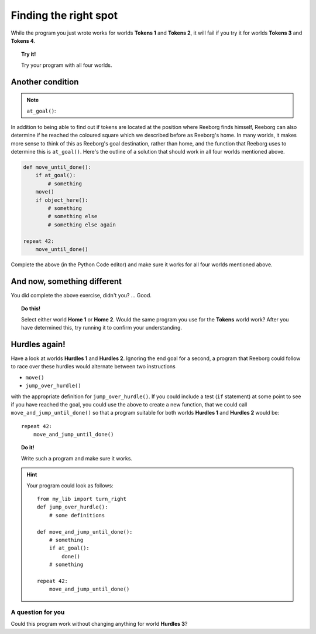 Finding the right spot
======================

.. index:: at_goal()

While the program you just wrote works for worlds **Tokens 1** and **Tokens 2**,
it will fail if you try it for worlds **Tokens 3** and **Tokens 4**.

.. topic:: Try it!

   Try your program with all four worlds.

Another condition
-----------------

.. note::

    ``at_goal()``:  |green_home_tile| |house| |racing_flag|

    .. |green_home_tile| image:: images/green_home_tile.png
    .. |house| image:: images/house.png
    .. |racing_flag| image:: images/racing_flag.png


In addition to being able to find out if tokens are located at the
position where Reeborg finds himself, Reeborg can also determine if he
reached the coloured square which we described before as Reeborg's home.
In many worlds, it makes more sense to think of this as Reeborg's goal
destination, rather than home, and the function that Reeborg uses to
determine this is ``at_goal()``. Here's the outline of a solution that
should work in all four worlds mentioned above.

.. code-block:: python

    def move_until_done():
        if at_goal():
            # something
        move()
        if object_here():
            # something
            # something else
            # something else again

    repeat 42:
        move_until_done()

Complete the above (in the Python Code editor) and make sure it works for all
four worlds mentioned above.

And now, something different
----------------------------

You did complete the above exercise, didn't you? ... Good.

.. topic:: Do this!

    Select
    either world **Home 1** or **Home 2**. Would the same program you use for
    the **Tokens** world work? After you
    have determined this, try running it to confirm your understanding.

Hurdles again!
--------------

Have a look at worlds **Hurdles 1** and **Hurdles 2**. Ignoring the end goal for
a second, a program that Reeborg could follow to race over these hurdles
would alternate between two instructions

-  ``move()``
-  ``jump_over_hurdle()``

with the appropriate definition for ``jump_over_hurdle()``. If you could
include a test (``if`` statement) at some point to see if you have
reached the goal, you could use the above to create a new function, that
we could call ``move_and_jump_until_done()`` so that a program suitable
for both worlds **Hurdles 1** and **Hurdles 2** would be::

    repeat 42:
        move_and_jump_until_done()

.. topic:: Do it!

    Write such a program and make sure it works.

.. hint::

   Your program could look as follows::

    from my_lib import turn_right
    def jump_over_hurdle():
        # some definitions

    def move_and_jump_until_done():
        # something
        if at_goal():
            done()
        # something

    repeat 42:
        move_and_jump_until_done()


A question for you
~~~~~~~~~~~~~~~~~~

Could this program work without changing anything for world
**Hurdles 3**?

